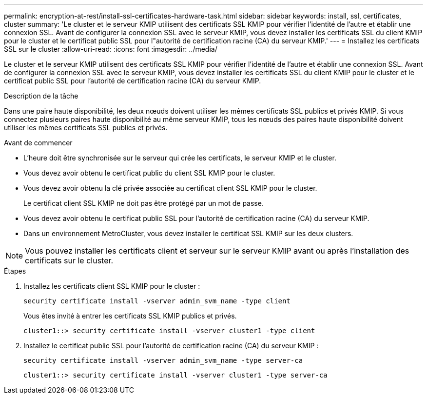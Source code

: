 ---
permalink: encryption-at-rest/install-ssl-certificates-hardware-task.html 
sidebar: sidebar 
keywords: install, ssl, certificates, cluster 
summary: 'Le cluster et le serveur KMIP utilisent des certificats SSL KMIP pour vérifier l’identité de l’autre et établir une connexion SSL. Avant de configurer la connexion SSL avec le serveur KMIP, vous devez installer les certificats SSL du client KMIP pour le cluster et le certificat public SSL pour l"autorité de certification racine (CA) du serveur KMIP.' 
---
= Installez les certificats SSL sur le cluster
:allow-uri-read: 
:icons: font
:imagesdir: ../media/


[role="lead"]
Le cluster et le serveur KMIP utilisent des certificats SSL KMIP pour vérifier l'identité de l'autre et établir une connexion SSL. Avant de configurer la connexion SSL avec le serveur KMIP, vous devez installer les certificats SSL du client KMIP pour le cluster et le certificat public SSL pour l'autorité de certification racine (CA) du serveur KMIP.

.Description de la tâche
Dans une paire haute disponibilité, les deux nœuds doivent utiliser les mêmes certificats SSL publics et privés KMIP. Si vous connectez plusieurs paires haute disponibilité au même serveur KMIP, tous les nœuds des paires haute disponibilité doivent utiliser les mêmes certificats SSL publics et privés.

.Avant de commencer
* L'heure doit être synchronisée sur le serveur qui crée les certificats, le serveur KMIP et le cluster.
* Vous devez avoir obtenu le certificat public du client SSL KMIP pour le cluster.
* Vous devez avoir obtenu la clé privée associée au certificat client SSL KMIP pour le cluster.
+
Le certificat client SSL KMIP ne doit pas être protégé par un mot de passe.

* Vous devez avoir obtenu le certificat public SSL pour l'autorité de certification racine (CA) du serveur KMIP.
* Dans un environnement MetroCluster, vous devez installer le certificat SSL KMIP sur les deux clusters.



NOTE: Vous pouvez installer les certificats client et serveur sur le serveur KMIP avant ou après l'installation des certificats sur le cluster.

.Étapes
. Installez les certificats client SSL KMIP pour le cluster :
+
`security certificate install -vserver admin_svm_name -type client`

+
Vous êtes invité à entrer les certificats SSL KMIP publics et privés.

+
`cluster1::> security certificate install -vserver cluster1 -type client`

. Installez le certificat public SSL pour l'autorité de certification racine (CA) du serveur KMIP :
+
`security certificate install -vserver admin_svm_name -type server-ca`

+
`cluster1::> security certificate install -vserver cluster1 -type server-ca`


